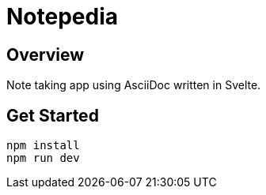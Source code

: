 = Notepedia

== Overview

Note taking app using AsciiDoc written in Svelte.

== Get Started

[source,sh]
----
npm install
npm run dev
----
